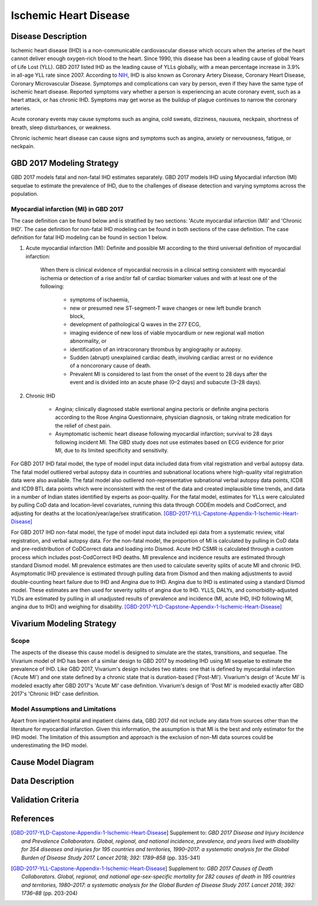 .. _2017_cause_ischemic_heart_disease:

======================
Ischemic Heart Disease
======================

Disease Description
-------------------

Ischemic heart disease (IHD) is a non-communicable cardiovascular disease which occurs when the arteries of the heart cannot deliver enough oxygen-rich blood to the heart. Since 1990, this disease has been a leading cause of global Years of Life Lost (YLL). GBD 2017 listed IHD as the leading cause of YLLs globally, with a mean percentage increase in 3.9% in all-age YLL rate since 2007. According to NIH_, IHD is also known as Coronary Artery Disease, Coronary Heart Disease, Coronary Microvascular Disease. Symptomps and complications can vary by person, even if they have the same type of ischemic heart disease. Reported symptoms vary whether a person is experiencing an acute coronary event, such as a heart attack, or has chronic IHD. Symptoms may get worse as the buildup of plague continues to narrow the coronary arteries.

Acute coronary events may cause symptoms such as angina, cold sweats, dizziness, nausuea, neckpain, shortness of breath, sleep disturbances, or weakness. 

Chronic ischemic heart disease can cause signs and symptoms such as angina, anxiety or nervousness, fatigue, or neckpain. 

.. _NIH: https://www.nhlbi.nih.gov/health-topics/ischemic-heart-disease


GBD 2017 Modeling Strategy
-------------------------------------------------

GBD 2017 models fatal and non-fatal IHD estimates separately. GBD 2017 models IHD using Myocardial infarction (MI) sequelae to estimate the prevalence of IHD, due to the challenges of disease detection and varying symptoms across the population.

Myocardial infarction (MI) in GBD 2017
++++++++++++++++++++++++++++++++++++++

The case definition can be found below and is stratified by two sections: 'Acute myocardial infarction (MI)' and 'Chronic IHD'. The case definition for non-fatal IHD modeling can be found in both sections of the case definition. The case definition for fatal IHD modeling can be found in section 1 below.

1. Acute myocardial infarction (MI): Definite and possible MI according to the third universal definition of myocardial infarction:

    When there is clinical evidence of myocardial necrosis in a clinical setting consistent with
    myocardial ischemia or detection of a rise and/or fall of cardiac biomarker values and with at least one of the following: 

      - symptoms of ischaemia, 

      - new or presumed new ST-segment-T wave changes or new left bundle branch block, 

      - development of pathological Q waves in the 277 ECG, 

      - imaging evidence of new loss of viable myocardium or new regional wall motion abnormality, or 

      - identification of an intracoronary thrombus by angiography or autopsy.

      - Sudden (abrupt) unexplained cardiac death, involving cardiac arrest or no evidence of a noncoronary cause of death. 
      
      - Prevalent MI is considered to last from the onset of the event to 28 days after the event and is divided into an acute phase (0–2 days) and subacute (3–28 days).

2. Chronic IHD

      - Angina; clinically diagnosed stable exertional angina pectoris or definite angina pectoris according to the Rose Angina Questionnaire, physician diagnosis, or taking nitrate medication for the relief of chest pain.

      - Asymptomatic ischemic heart disease following myocardial infarction; survival to 28 days following incident MI. The GBD study does not use estimates based on ECG evidence for prior MI, due to its limited specificity and sensitivity.

For GBD 2017 IHD fatal model, the type of model input data included data from vital registration and verbal autopsy data. The fatal model outliered verbal autopsy data in countries and subnational locations where high-quality vital registration data were also available. The fatal model also outliered non-representative subnational verbal autopsy data points, ICD8 and ICD9 BTL data points which were inconsistent with the rest of the data and created implausible time trends, and data in a number of Indian states identified by experts as poor-quality. For the fatal model, estimates for YLLs were calculated by pulling CoD data and location-level covariates, running this data through CODEm models and CodCorrect, and adjusting for deaths at the location/year/age/sex stratification.
[GBD-2017-YLL-Capstone-Appendix-1-Ischemic-Heart-Disease]_

For GBD 2017 IHD non-fatal model, the type of model input data included epi data from a systematic review, vital registration, and verbal autopsy data. For the non-fatal model, the proportion of MI is calculated by pulling in CoD data  and pre-redistribution of CoDCorrect data and loading into Dismod. Acute IHD CSMR is calculated through a custom process which includes post-CodCorrect IHD deaths. MI prevalence and incidence results are estimated through standard Dismod model. MI prevalence estimates are then used to calculate severity splits of acute MI and chronic IHD. Asymptomatic IHD prevalence is estimated through pulling data from Dismod and then making adjustments to avoid double-counting heart failure due to IHD and Angina due to IHD. Angina due to IHD is estimated using a standard Dismod model. These estimates are then used for severity splits of angina due to IHD. YLLS, DALYs, and comorbidity-adjusted YLDs are estimated by pulling in all unadjusted results of prevalence and incidence (MI, acute IHD, IHD following MI, angina due to IHD) and weighing for disability.
[GBD-2017-YLD-Capstone-Appendix-1-Ischemic-Heart-Disease]_

Vivarium Modeling Strategy
--------------------------

Scope
+++++

The aspects of the disease this cause model is designed to simulate are the states, transitions, and sequelae. The Vivarium model of IHD has been of a similar design to GBD 2017 by modeling IHD using MI sequelae to estimate the prevalence of IHD. Like GBD 2017, Vivarium's design includes two states: one that is defined by myocardial infarction ('Acute MI') and one state defined by a chronic state that is duration-based ('Post-MI'). Vivarium's design of 'Acute MI' is modeled exactly after GBD 2017's 'Acute MI' case definition. Vivarium's design of 'Post MI' is modeled exactly after GBD 2017's 'Chronic IHD' case definition.

Model Assumptions and Limitations
+++++++++++++++++++++++++++++++++

Apart from inpatient hospital and inpatient claims data, GBD 2017 did not include any data from sources other than the literature for myocardial infarction. Given this information, the assumption is that MI is the best and only estimator for the IHD model. The limitation of this assumption and approach is the exclusion of non-MI data sources could be underestimating the IHD model. 

.. todo::

   Describe more assumptions and limitations of the model.

Cause Model Diagram
--------------------
.. image:: ischemic_heart_disease_transitions.svg

Data Description
----------------

.. todo::

   Add tables describing data sources for the Vivarium model.





Validation Criteria
-------------------

.. todo::

   Describe tests for model validation.


References
----------

.. [GBD-2017-YLD-Capstone-Appendix-1-Ischemic-Heart-Disease]
  Supplement to: `GBD 2017 Disease and Injury Incidence and Prevalence
  Collaborators. Global, regional, and national incidence, prevalence, and
  years lived with disability for 354 diseases and injuries for 195 countries
  and territories, 1990–2017: a systematic analysis for the Global Burden of
  Disease Study 2017. Lancet 2018; 392: 1789–858`
  (pp. 335-341)

.. [GBD-2017-YLL-Capstone-Appendix-1-Ischemic-Heart-Disease]
  Supplement to: `GBD 2017 Causes of Death Collaborators. Global, regional, and national
  age-sex-specific mortality for 282 causes of death in 195 countries and territories,
  1980–2017: a systematic analysis for the Global Burden of Disease Study 2017.
  Lancet 2018; 392: 1736–88`
  (pp. 203-204)

